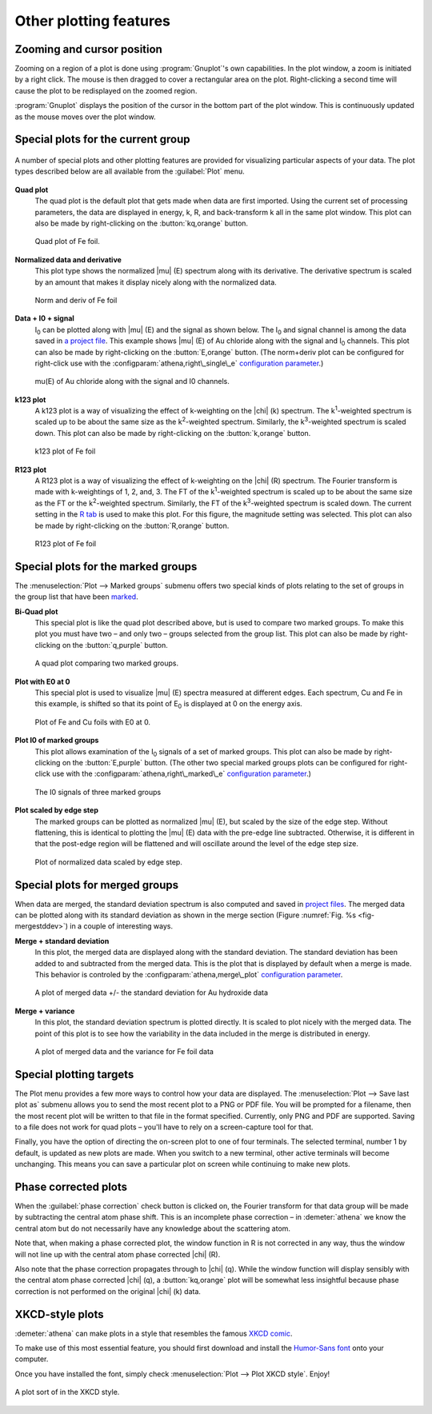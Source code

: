 
Other plotting features
=======================


Zooming and cursor position
---------------------------

Zooming on a region of a plot is done using :program:`Gnuplot`'s own
capabilities.  In the plot window, a zoom is initiated by a right
click. The mouse is then dragged to cover a rectangular area on the
plot. Right-clicking a second time will cause the plot to be
redisplayed on the zoomed region.

:program:`Gnuplot` displays the position of the cursor in the bottom
part of the plot window. This is continuously updated as the mouse
moves over the plot window.


Special plots for the current group
-----------------------------------

.. _fig-specialplot:

.. figure:: ../../_images/plot_special.png
   :target: ../_images/plot_special.png
   :width: 65%
   :align: center

   A number of special plots and other plotting features are provided
   for visualizing particular aspects of your data. The plot types
   described below are all available from the :guilabel:`Plot` menu.

**Quad plot**
    The quad plot is the default plot that gets made when data are
    first imported. Using the current set of processing parameters,
    the data are displayed in energy, k, R, and back-transform k all
    in the same plot window. This plot can also be made by
    right-clicking on the :button:`kq,orange` button.

    .. _fig-quadplot:

    .. figure:: ../../_images/plot_quad.png
       :target: ../_images/plot_quad.png
       :width: 55%
       :align: center

       Quad plot of Fe foil.
       
**Normalized data and derivative**
    This plot type shows the normalized |mu| (E) spectrum along with its
    derivative. The derivative spectrum is scaled by an amount that
    makes it display nicely along with the normalized data.

    .. _fig-ndplot:

    .. figure:: ../../_images/plot_nd.png
       :target: ../_images/plot_nd.png
       :width: 55%
       :align: center

       Norm and deriv of Fe foil
       
**Data + I0 + signal**
    I\ :sub:`0` can be plotted along with |mu| (E) and the signal as
    shown below. The I\ :sub:`0` and signal channel is among the data
    saved in `a project file <../output/project.html>`__. This example
    shows |mu| (E) of Au chloride along with the signal and I\
    :sub:`0` channels. This plot can also be made by right-clicking on
    the :button:`E,orange` button. (The norm+deriv plot can be configured
    for right-click use with the
    :configparam:`athena,right\_single\_e` `configuration parameter
    <../other/prefs.html>`__.)

    .. _fig-mui0plot:

    .. figure:: ../../_images/plot_mui0.png
       :target: ../_images/plot_mui0.png
       :width: 55%
       :align: center

       mu(E) of Au chloride along with the signal and I0 channels.
       
**k123 plot**
    A k123 plot is a way of visualizing the effect of k-weighting on
    the |chi| (k) spectrum. The k\ :sup:`1`-weighted spectrum is scaled
    up to be about the same size as the k\ :sup:`2`-weighted
    spectrum. Similarly, the k\ :sup:`3`-weighted spectrum is scaled
    down. This plot can also be made by right-clicking on the :button:`k,orange`
    button.

    .. _fig-k123plot:

    .. figure:: ../../_images/plot_k123.png
       :target: ../_images/plot_k123.png
       :width: 55%
       :align: center

       k123 plot of Fe foil
       
**R123 plot**
    A R123 plot is a way of visualizing the effect of k-weighting on the
    |chi| (R) spectrum. The Fourier transform is made with k-weightings of 1,
    2, and, 3. The FT of the k\ :sup:`1`-weighted spectrum is scaled up to be
    about the same size as the FT or the k\ :sup:`2`-weighted spectrum.
    Similarly, the FT of the k\ :sup:`3`-weighted spectrum is scaled down. The
    current setting in the `R tab <tabs.html#plotting-in-r-space>`__ is
    used to make this plot. For this figure, the magnitude setting was
    selected. This plot can also be made by right-clicking on the :button:`R,orange`
    button.

    .. _fig-r123plot:

    .. figure:: ../../_images/plot_r123.png
       :target: ../_images/plot_r123.png
       :width: 55%
       :align: center

       R123 plot of Fe foil


Special plots for the marked groups
-----------------------------------

The :menuselection:`Plot --> Marked groups` submenu offers two special kinds of plots relating
to the set of groups in the group list that have been
`marked <../ui/mark.html>`__.

**Bi-Quad plot**
    This special plot is like the quad plot described above, but is
    used to compare two marked groups. To make this plot you must have
    two – and only two – groups selected from the group list. This
    plot can also be made by right-clicking on the :button:`q,purple`
    button.

    .. _fig-biquadplot:

    .. figure:: ../../_images/plot_biquad.png
       :target: ../_images/plot_biquad.png
       :width: 55%
       :align: center

       A quad plot comparing two marked groups.

**Plot with E0 at 0**
    This special plot is used to visualize |mu| (E) spectra measured at
    different edges. Each spectrum, Cu and Fe in this example, is
    shifted so that its point of E\ :sub:`0` is displayed at 0 on the energy
    axis.

    .. _fig-e00plot:

    .. figure:: ../../_images/plot_e0_0.png
       :target: ../_images/plot_e0_0.png
       :width: 55%
       :align: center

       Plot of Fe and Cu foils with E0 at 0.
       
**Plot I0 of marked groups**
    This plot allows examination of the I\ :sub:`0` signals of a set of marked
    groups. This plot can also be made by right-clicking on the :button:`E,purple`
    button. (The other two special marked groups plots can be configured
    for right-click use with the :configparam:`athena,right\_marked\_e`
    `configuration parameter <../other/prefs.html>`__.)

    .. _fig-i0plot:

    .. figure:: ../../_images/plot_marked_i0.png
       :target: ../_images/plot_marked_i0.png
       :width: 55%
       :align: center

       The I0 signals of three marked groups
       
**Plot scaled by edge step**
    The marked groups can be plotted as normalized |mu| (E), but scaled by
    the size of the edge step. Without flattening, this is identical to
    plotting the |mu| (E) data with the pre-edge line subtracted. Otherwise,
    it is different in that the post-edge region will be flattened and
    will oscillate around the level of the edge step size.

    .. _fig-scaledplot:

    .. figure:: ../../_images/plot_scaled.png
       :target: ../_images/plot_scaled.png
       :width: 55%
       :align: center

       Plot of normalized data scaled by edge step.


Special plots for merged groups
-------------------------------

When data are merged, the standard deviation spectrum is also computed
and saved in `project files <../output/project.html>`__. The merged
data can be plotted along with its standard deviation as shown in the
merge section (Figure :numref:`Fig. %s <fig-mergestddev>`) in a couple of
interesting ways.

**Merge + standard deviation**
    In this plot, the merged data are displayed along with the standard
    deviation. The standard deviation has been added to and subtracted
    from the merged data. This is the plot that is displayed by default
    when a merge is made. This behavior is controled by the
    :configparam:`athena,merge\_plot` `configuration
    parameter <../other/prefs.html>`__.

    .. _fig-stddevplot:

    .. figure:: ../../_images/merge_stddev.png
       :target: ../_images/merge_stddev.png
       :width: 55%
       :align: center

       A plot of merged data +/- the standard deviation for Au hydroxide
       data
	
**Merge + variance**
    In this plot, the standard deviation spectrum is plotted directly.
    It is scaled to plot nicely with the merged data. The point of this
    plot is to see how the variability in the data included in the merge
    is distributed in energy.

    .. _fig-varianceplot:

    .. figure:: ../../_images/merge_variance.png
       :target: ../_images/merge_variance.png
       :width: 55%
       :align: center

       A plot of merged data and the variance for Fe foil data


Special plotting targets
------------------------

The Plot menu provides a few more ways to control how your data are
displayed. The :menuselection:`Plot --> Save last plot as` submenu
allows you to send the most recent plot to a PNG or PDF file. You will
be prompted for a filename, then the most recent plot will be written
to that file in the format specified. Currently, only PNG and PDF are
supported. Saving to a file does not work for quad plots – you'll have
to rely on a screen-capture tool for that.

Finally, you have the option of directing the on-screen plot to one of
four terminals. The selected terminal, number 1 by default, is updated
as new plots are made. When you switch to a new terminal, other active
terminals will become unchanging. This means you can save a particular
plot on screen while continuing to make new plots.

.. todo:: Consider other vector output images, like SVG or EPS.
   Consider making the number of terminals a configuration parameter.


Phase corrected plots
---------------------

When the :guilabel:`phase correction` check button is clicked on, the Fourier
transform for that data group will be made by subtracting the central
atom phase shift. This is an incomplete phase correction – in
:demeter:`athena` we know the central atom but do not necessarily have
any knowledge about the scattering atom.

Note that, when making a phase corrected plot, the window function in R
is not corrected in any way, thus the window will not line up with the
central atom phase corrected |chi| (R).

Also note that the phase correction propagates through to |chi|
(q). While the window function will display sensibly with the central
atom phase corrected |chi| (q), a :button:`kq,orange` plot will be
somewhat less insightful because phase correction is not performed on
the original |chi| (k) data.


XKCD-style plots
----------------

:demeter:`athena` can make plots in a style that resembles the famous
`XKCD comic <http://xkcd.com/>`__.

To make use of this most essential feature, you should first download
and install the `Humor-Sans
font <http://antiyawn.com/uploads/humorsans.html>`__ onto your computer.

Once you have installed the font, simply check :menuselection:`Plot
--> Plot XKCD style`. Enjoy!


.. _fig-xkcd:

.. figure:: ../../_images/plot_xkcd.png
   :target: ../_images/plot_xkcd.png
   :width: 55%
   :align: center

   A plot sort of in the XKCD style.

